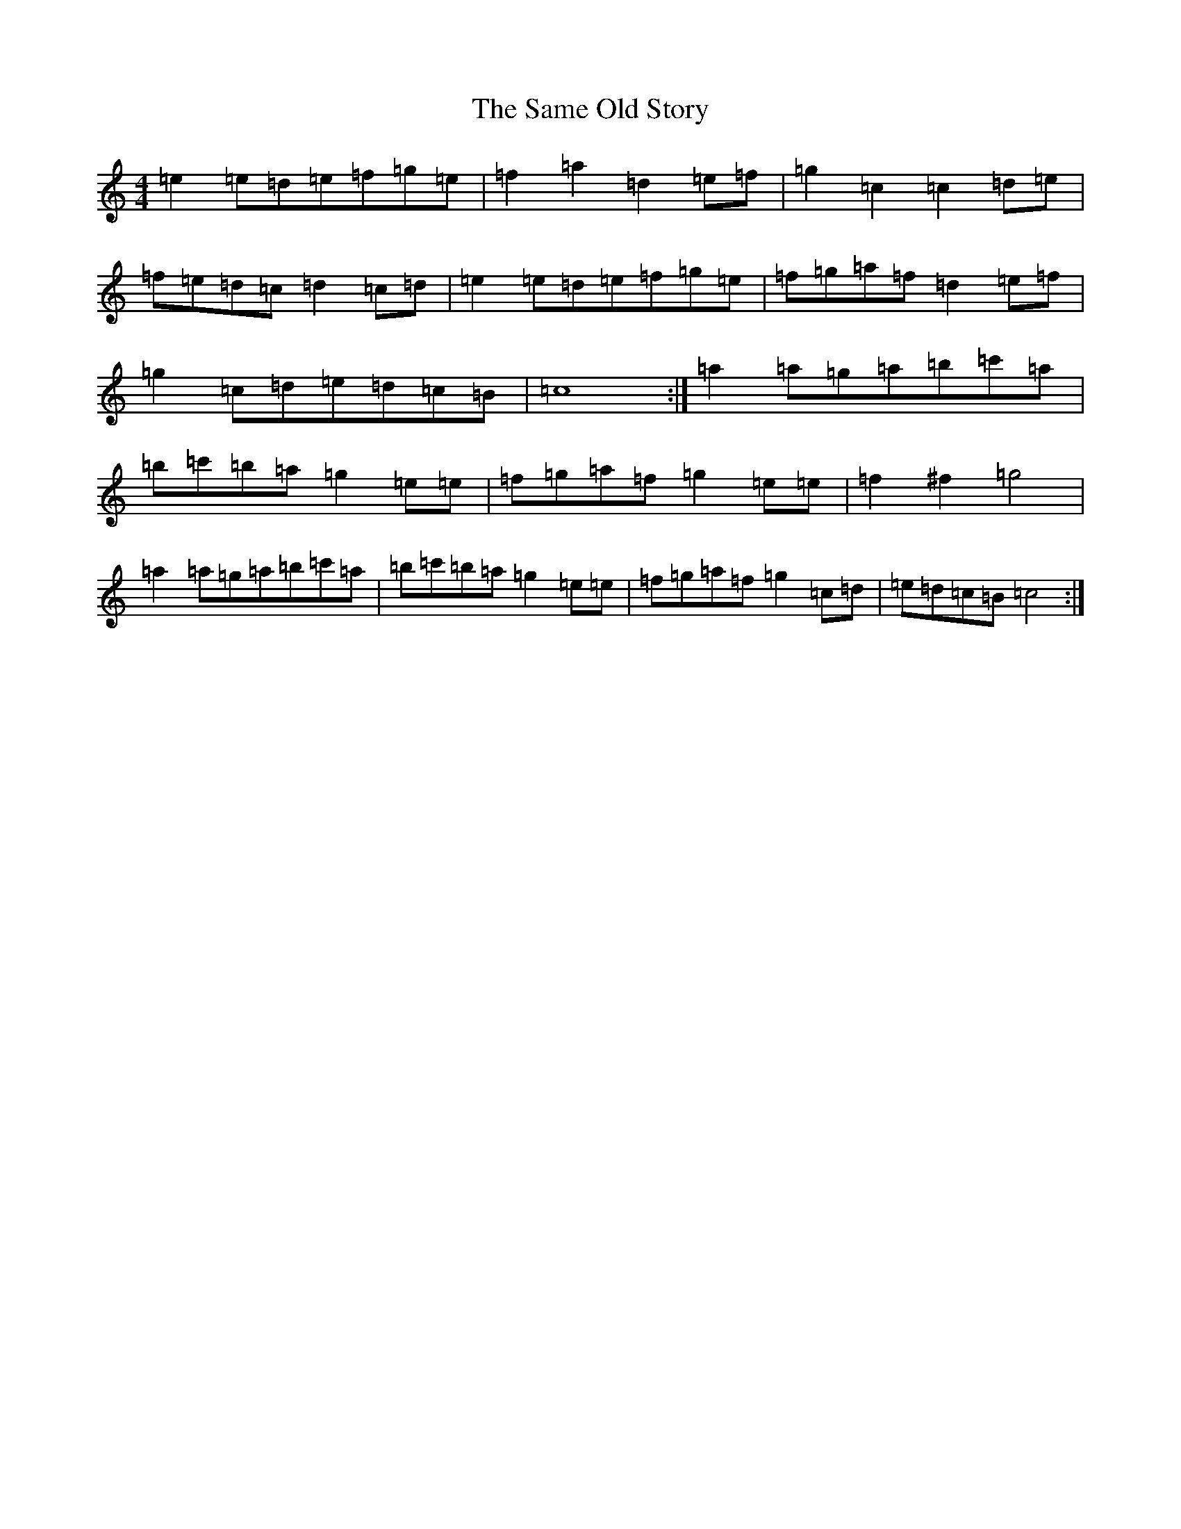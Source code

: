 X: 11771
T: Same Old Story, The
S: https://thesession.org/tunes/20325#setting40230
Z: G Major
R: reel
M:4/4
L:1/8
K: C Major
=e2=e=d=e=f=g=e|=f2=a2=d2=e=f|=g2=c2=c2=d=e|=f=e=d=c=d2=c=d|=e2=e=d=e=f=g=e|=f=g=a=f=d2=e=f|=g2=c=d=e=d=c=B|=c8:|=a2=a=g=a=b=c'=a|=b=c'=b=a=g2=e=e|=f=g=a=f=g2=e=e|=f2^f2=g4|=a2=a=g=a=b=c'=a|=b=c'=b=a=g2=e=e|=f=g=a=f=g2=c=d|=e=d=c=B=c4:|